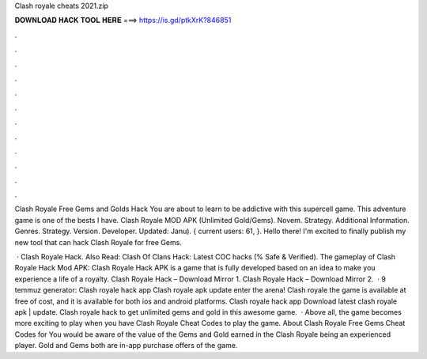 Clash royale cheats 2021.zip



𝐃𝐎𝐖𝐍𝐋𝐎𝐀𝐃 𝐇𝐀𝐂𝐊 𝐓𝐎𝐎𝐋 𝐇𝐄𝐑𝐄 ===> https://is.gd/ptkXrK?846851



.



.



.



.



.



.



.



.



.



.



.



.

Clash Royale Free Gems and Golds Hack You are about to learn to be addictive with this supercell game. This adventure game is one of the bests I have. Clash Royale MOD APK (Unlimited Gold/Gems). Novem. Strategy. Additional Information. Genres. Strategy. Version. Developer. Updated: Janu). { current users: 61, }. Hello there! I'm excited to finally publish my new tool that can hack Clash Royale for free Gems.

 · Clash Royale Hack. Also Read: Clash Of Clans Hack: Latest COC hacks (% Safe & Verified). The gameplay of Clash Royale Hack Mod APK: Clash Royale Hack APK is a game that is fully developed based on an idea to make you experience a life of a royalty. Clash Royale Hack – Download Mirror 1. Clash Royale Hack – Download Mirror 2.  · 9 temmuz generator: Clash royale hack app Clash royale apk update enter the arena! Clash royale the game is available at free of cost, and it is available for both ios and android platforms. Clash royale hack app Download latest clash royale apk | update. Clash royale hack to get unlimited gems and gold in this awesome game.  · Above all, the game becomes more exciting to play when you have Clash Royale Cheat Codes to play the game. About Clash Royale Free Gems Cheat Codes for You would be aware of the value of the Gems and Gold earned in the Clash Royale being an experienced player. Gold and Gems both are in-app purchase offers of the game.
